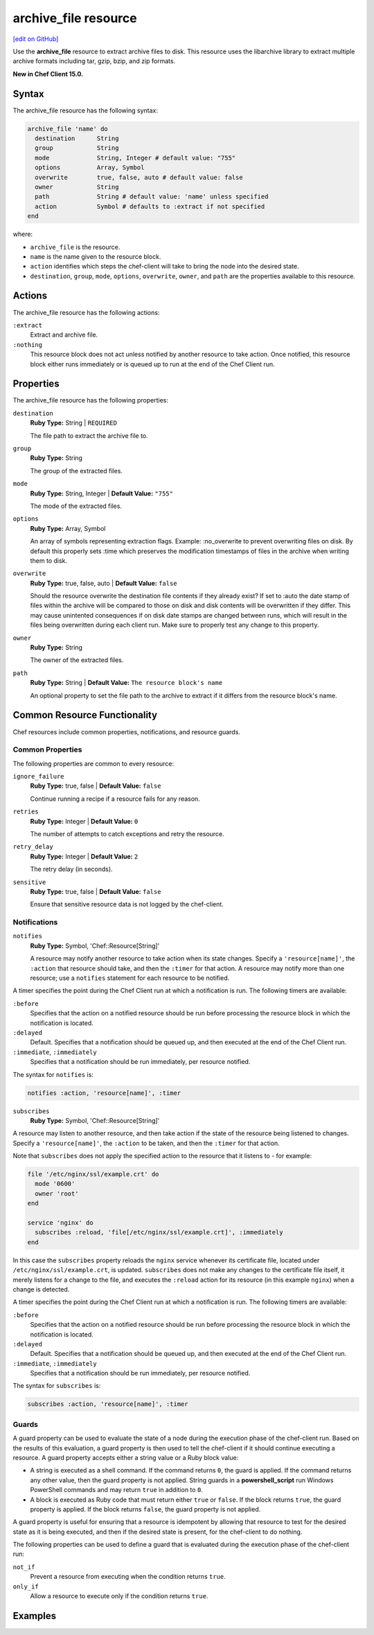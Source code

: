 =====================================================
archive_file resource
=====================================================
`[edit on GitHub] <https://github.com/chef/chef-web-docs/blob/master/chef_master/source/resource_archive_file.rst>`__

Use the **archive_file** resource to extract archive files to disk. This resource uses the libarchive library to extract multiple archive formats including tar, gzip, bzip, and zip formats.

**New in Chef Client 15.0.**

Syntax
=====================================================
The archive_file resource has the following syntax:

.. code-block:: ruby

  archive_file 'name' do
    destination      String
    group            String
    mode             String, Integer # default value: "755"
    options          Array, Symbol
    overwrite        true, false, auto # default value: false
    owner            String
    path             String # default value: 'name' unless specified
    action           Symbol # defaults to :extract if not specified
  end

where:

* ``archive_file`` is the resource.
* ``name`` is the name given to the resource block.
* ``action`` identifies which steps the chef-client will take to bring the node into the desired state.
* ``destination``, ``group``, ``mode``, ``options``, ``overwrite``, ``owner``, and ``path`` are the properties available to this resource.

Actions
=====================================================

The archive_file resource has the following actions:

``:extract``
    Extract and archive file.

``:nothing``
   .. tag resources_common_actions_nothing

   This resource block does not act unless notified by another resource to take action. Once notified, this resource block either runs immediately or is queued up to run at the end of the Chef Client run.

   .. end_tag

Properties
=====================================================

The archive_file resource has the following properties:

``destination``
   **Ruby Type:** String | ``REQUIRED``

   The file path to extract the archive file to.

``group``
   **Ruby Type:** String

   The group of the extracted files.

``mode``
   **Ruby Type:** String, Integer | **Default Value:** ``"755"``

   The mode of the extracted files.

``options``
   **Ruby Type:** Array, Symbol

   An array of symbols representing extraction flags. Example: :no_overwrite to prevent overwriting files on disk. By default this properly sets :time which preserves the modification timestamps of files in the archive when writing them to disk.

``overwrite``
   **Ruby Type:** true, false, auto | **Default Value:** ``false``

   Should the resource overwrite the destination file contents if they already exist? If set to :auto the date stamp of files within the archive will be compared to those on disk and disk contents will be overwritten if they differ. This may cause unintented consequences if on disk date stamps are changed between runs, which will result in the files being overwritten during each client run. Make sure to properly test any change to this property.

``owner``
   **Ruby Type:** String

   The owner of the extracted files.

``path``
   **Ruby Type:** String | **Default Value:** ``The resource block's name``

   An optional property to set the file path to the archive to extract if it differs from the resource block's name.

Common Resource Functionality
=====================================================

Chef resources include common properties, notifications, and resource guards.

Common Properties
-----------------------------------------------------

.. tag resources_common_properties

The following properties are common to every resource:

``ignore_failure``
  **Ruby Type:** true, false | **Default Value:** ``false``

  Continue running a recipe if a resource fails for any reason.

``retries``
  **Ruby Type:** Integer | **Default Value:** ``0``

  The number of attempts to catch exceptions and retry the resource.

``retry_delay``
  **Ruby Type:** Integer | **Default Value:** ``2``

  The retry delay (in seconds).

``sensitive``
  **Ruby Type:** true, false | **Default Value:** ``false``

  Ensure that sensitive resource data is not logged by the chef-client.

.. end_tag

Notifications
-----------------------------------------------------
``notifies``
  **Ruby Type:** Symbol, 'Chef::Resource[String]'

  .. tag resources_common_notification_notifies

  A resource may notify another resource to take action when its state changes. Specify a ``'resource[name]'``, the ``:action`` that resource should take, and then the ``:timer`` for that action. A resource may notify more than one resource; use a ``notifies`` statement for each resource to be notified.

  .. end_tag

.. tag resources_common_notification_timers

A timer specifies the point during the Chef Client run at which a notification is run. The following timers are available:

``:before``
   Specifies that the action on a notified resource should be run before processing the resource block in which the notification is located.

``:delayed``
   Default. Specifies that a notification should be queued up, and then executed at the end of the Chef Client run.

``:immediate``, ``:immediately``
   Specifies that a notification should be run immediately, per resource notified.

.. end_tag

.. tag resources_common_notification_notifies_syntax

The syntax for ``notifies`` is:

.. code-block:: ruby

  notifies :action, 'resource[name]', :timer

.. end_tag

``subscribes``
  **Ruby Type:** Symbol, 'Chef::Resource[String]'

.. tag resources_common_notification_subscribes

A resource may listen to another resource, and then take action if the state of the resource being listened to changes. Specify a ``'resource[name]'``, the ``:action`` to be taken, and then the ``:timer`` for that action.

Note that ``subscribes`` does not apply the specified action to the resource that it listens to - for example:

.. code-block:: ruby

 file '/etc/nginx/ssl/example.crt' do
   mode '0600'
   owner 'root'
 end

 service 'nginx' do
   subscribes :reload, 'file[/etc/nginx/ssl/example.crt]', :immediately
 end

In this case the ``subscribes`` property reloads the ``nginx`` service whenever its certificate file, located under ``/etc/nginx/ssl/example.crt``, is updated. ``subscribes`` does not make any changes to the certificate file itself, it merely listens for a change to the file, and executes the ``:reload`` action for its resource (in this example ``nginx``) when a change is detected.

.. end_tag

.. tag resources_common_notification_timers

A timer specifies the point during the Chef Client run at which a notification is run. The following timers are available:

``:before``
   Specifies that the action on a notified resource should be run before processing the resource block in which the notification is located.

``:delayed``
   Default. Specifies that a notification should be queued up, and then executed at the end of the Chef Client run.

``:immediate``, ``:immediately``
   Specifies that a notification should be run immediately, per resource notified.

.. end_tag

.. tag resources_common_notification_subscribes_syntax

The syntax for ``subscribes`` is:

.. code-block:: ruby

   subscribes :action, 'resource[name]', :timer

.. end_tag

Guards
-----------------------------------------------------

.. tag resources_common_guards

A guard property can be used to evaluate the state of a node during the execution phase of the chef-client run. Based on the results of this evaluation, a guard property is then used to tell the chef-client if it should continue executing a resource. A guard property accepts either a string value or a Ruby block value:

* A string is executed as a shell command. If the command returns ``0``, the guard is applied. If the command returns any other value, then the guard property is not applied. String guards in a **powershell_script** run Windows PowerShell commands and may return ``true`` in addition to ``0``.
* A block is executed as Ruby code that must return either ``true`` or ``false``. If the block returns ``true``, the guard property is applied. If the block returns ``false``, the guard property is not applied.

A guard property is useful for ensuring that a resource is idempotent by allowing that resource to test for the desired state as it is being executed, and then if the desired state is present, for the chef-client to do nothing.

.. end_tag
.. tag resources_common_guards_properties

The following properties can be used to define a guard that is evaluated during the execution phase of the chef-client run:

``not_if``
  Prevent a resource from executing when the condition returns ``true``.

``only_if``
  Allow a resource to execute only if the condition returns ``true``.

.. end_tag

Examples
==========================================
